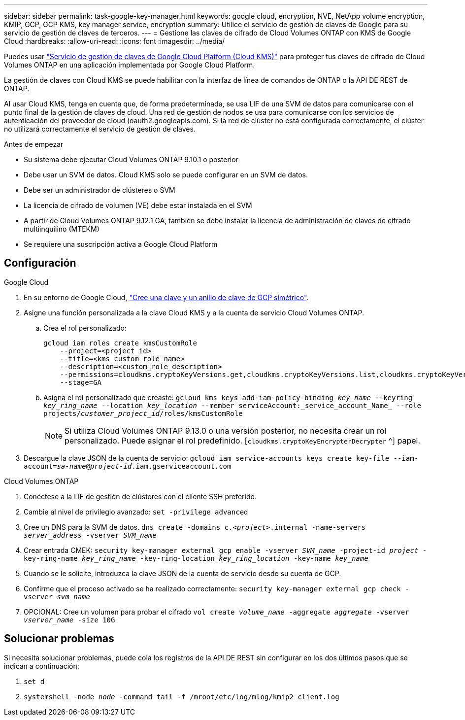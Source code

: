 ---
sidebar: sidebar 
permalink: task-google-key-manager.html 
keywords: google cloud, encryption, NVE, NetApp volume encryption, KMIP, GCP, GCP KMS, key manager service, encryption 
summary: Utilice el servicio de gestión de claves de Google para su servicio de gestión de claves de terceros. 
---
= Gestione las claves de cifrado de Cloud Volumes ONTAP con KMS de Google Cloud
:hardbreaks:
:allow-uri-read: 
:icons: font
:imagesdir: ../media/


[role="lead"]
Puedes usar link:https://cloud.google.com/kms/docs["Servicio de gestión de claves de Google Cloud Platform (Cloud KMS)"^] para proteger tus claves de cifrado de Cloud Volumes ONTAP en una aplicación implementada por Google Cloud Platform.

La gestión de claves con Cloud KMS se puede habilitar con la interfaz de línea de comandos de ONTAP o la API DE REST de ONTAP.

Al usar Cloud KMS, tenga en cuenta que, de forma predeterminada, se usa LIF de una SVM de datos para comunicarse con el punto final de la gestión de claves de cloud. Una red de gestión de nodos se usa para comunicarse con los servicios de autenticación del proveedor de cloud (oauth2.googleapis.com). Si la red de clúster no está configurada correctamente, el clúster no utilizará correctamente el servicio de gestión de claves.

.Antes de empezar
* Su sistema debe ejecutar Cloud Volumes ONTAP 9.10.1 o posterior
* Debe usar un SVM de datos. Cloud KMS solo se puede configurar en un SVM de datos.
* Debe ser un administrador de clústeres o SVM
* La licencia de cifrado de volumen (VE) debe estar instalada en el SVM
* A partir de Cloud Volumes ONTAP 9.12.1 GA, también se debe instalar la licencia de administración de claves de cifrado multiinquilino (MTEKM)
* Se requiere una suscripción activa a Google Cloud Platform




== Configuración

.Google Cloud
. En su entorno de Google Cloud, link:https://cloud.google.com/kms/docs/creating-keys["Cree una clave y un anillo de clave de GCP simétrico"^].
. Asigne una función personalizada a la clave Cloud KMS y a la cuenta de servicio Cloud Volumes ONTAP.
+
.. Crea el rol personalizado:
+
[listing]
----
gcloud iam roles create kmsCustomRole
    --project=<project_id>
    --title=<kms_custom_role_name>
    --description=<custom_role_description>
    --permissions=cloudkms.cryptoKeyVersions.get,cloudkms.cryptoKeyVersions.list,cloudkms.cryptoKeyVersions.useToDecrypt,cloudkms.cryptoKeyVersions.useToEncrypt,cloudkms.cryptoKeys.get,cloudkms.keyRings.get,cloudkms.locations.get,cloudkms.locations.list,resourcemanager.projects.get
    --stage=GA
----
.. Asigna el rol personalizado que creaste: 
`gcloud kms keys add-iam-policy-binding _key_name_ --keyring _key_ring_name_ --location _key_location_ --member serviceAccount:_service_account_Name_ --role projects/_customer_project_id_/roles/kmsCustomRole`
+

NOTE: Si utiliza Cloud Volumes ONTAP 9.13.0 o una versión posterior, no necesita crear un rol personalizado. Puede asignar el rol predefinido. [`cloudkms.cryptoKeyEncrypterDecrypter` ^] papel.



. Descargue la clave JSON de la cuenta de servicio:
`gcloud iam service-accounts keys create key-file --iam-account=_sa-name_@_project-id_.iam.gserviceaccount.com`


.Cloud Volumes ONTAP
. Conéctese a la LIF de gestión de clústeres con el cliente SSH preferido.
. Cambie al nivel de privilegio avanzado:
`set -privilege advanced`
. Cree un DNS para la SVM de datos.
`dns create -domains c._<project>_.internal -name-servers _server_address_ -vserver _SVM_name_`
. Crear entrada CMEK:
`security key-manager external gcp enable -vserver _SVM_name_ -project-id _project_ -key-ring-name _key_ring_name_ -key-ring-location _key_ring_location_ -key-name _key_name_`
. Cuando se le solicite, introduzca la clave JSON de la cuenta de servicio desde su cuenta de GCP.
. Confirme que el proceso activado se ha realizado correctamente:
`security key-manager external gcp check -vserver _svm_name_`
. OPCIONAL: Cree un volumen para probar el cifrado `vol create _volume_name_ -aggregate _aggregate_ -vserver _vserver_name_ -size 10G`




== Solucionar problemas

Si necesita solucionar problemas, puede cola los registros de la API DE REST sin configurar en los dos últimos pasos que se indican a continuación:

. `set d`
. `systemshell -node _node_ -command tail -f /mroot/etc/log/mlog/kmip2_client.log`

